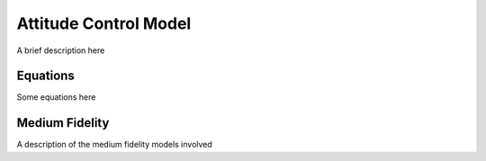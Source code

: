 
Attitude Control Model
======================

A brief description here

Equations
---------

Some equations here

Medium Fidelity
---------------

A description of the medium fidelity models involved
